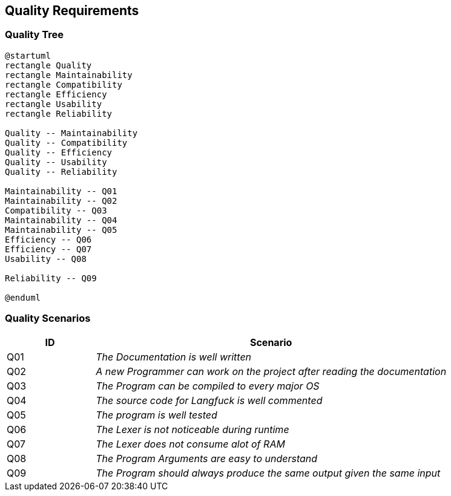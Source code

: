 [[section-quality-scenarios]]
== Quality Requirements

=== Quality Tree
[plantuml]
----
@startuml
rectangle Quality
rectangle Maintainability
rectangle Compatibility
rectangle Efficiency
rectangle Usability
rectangle Reliability

Quality -- Maintainability
Quality -- Compatibility
Quality -- Efficiency
Quality -- Usability
Quality -- Reliability

Maintainability -- Q01
Maintainability -- Q02
Compatibility -- Q03
Maintainability -- Q04
Maintainability -- Q05
Efficiency -- Q06
Efficiency -- Q07
Usability -- Q08

Reliability -- Q09

@enduml
----



=== Quality Scenarios

[options = "header", cols = "1,4e"]
|===
|ID|Scenario
|Q01|The Documentation is well written
|Q02|A new Programmer can work on the project after reading the documentation
|Q03|The Program can be compiled to every major OS
|Q04|The source code for Langfuck is well commented
|Q05|The program is well tested
|Q06|The Lexer is not noticeable during runtime
|Q07|The Lexer does not consume alot of RAM
|Q08|The Program Arguments are easy to understand
|Q09|The Program should always produce the same output given the same input
|===


